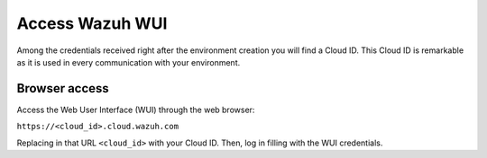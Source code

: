 .. Copyright (C) 2020 Wazuh, Inc.

.. _cloud_getting_started_wui_access:

Access Wazuh WUI
================

.. meta::
  :description: Learn about how to access Wazuh WUI. 
		
Among the credentials received right after the environment creation you will find a Cloud ID. This Cloud ID is remarkable as it is used in every communication with your environment.

Browser access
--------------

Access the Web User Interface (WUI) through the web browser:

``https://<cloud_id>.cloud.wazuh.com``

Replacing in that URL ``<cloud_id>`` with your Cloud ID. Then, log in filling with the WUI credentials.
